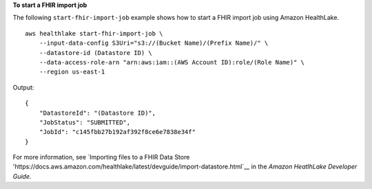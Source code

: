 **To start a FHIR import job**

The following ``start-fhir-import-job`` example shows how to start a FHIR import job using Amazon HealthLake. ::

    aws healthlake start-fhir-import-job \
        --input-data-config S3Uri="s3://(Bucket Name)/(Prefix Name)/" \
        --datastore-id (Datastore ID) \
        --data-access-role-arn "arn:aws:iam::(AWS Account ID):role/(Role Name)" \
        --region us-east-1

Output::

    {
        "DatastoreId": "(Datastore ID)",
        "JobStatus": "SUBMITTED",
        "JobId": "c145fbb27b192af392f8ce6e7838e34f"
    }

For more information, see `Importing files to a FHIR Data Store 'https://docs.aws.amazon.com/healthlake/latest/devguide/import-datastore.html`__ in the *Amazon HeatlhLake Developer Guide*.
